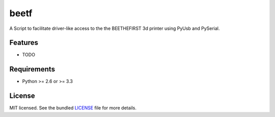 ===============================
beetf
===============================

.. image:: https://badge.fury.io/py/beetf.png
    :target: http://badge.fury.io/py/beetf

.. image:: https://travis-ci.org/rui-teixeira/beetf.png?branch=master
        :target: https://travis-ci.org/rui-teixeira/beetf

.. image:: https://pypip.in/d/beetf/badge.png
        :target: https://crate.io/packages/beetf?version=latest


A Script to facilitate driver-like access to the the BEETHEFIRST 3d printer using PyUsb and PySerial.

Features
--------

* TODO

Requirements
------------

- Python >= 2.6 or >= 3.3

License
-------

MIT licensed. See the bundled `LICENSE <https://github.com/rui-teixeira/beetf/blob/master/LICENSE>`_ file for more details.
